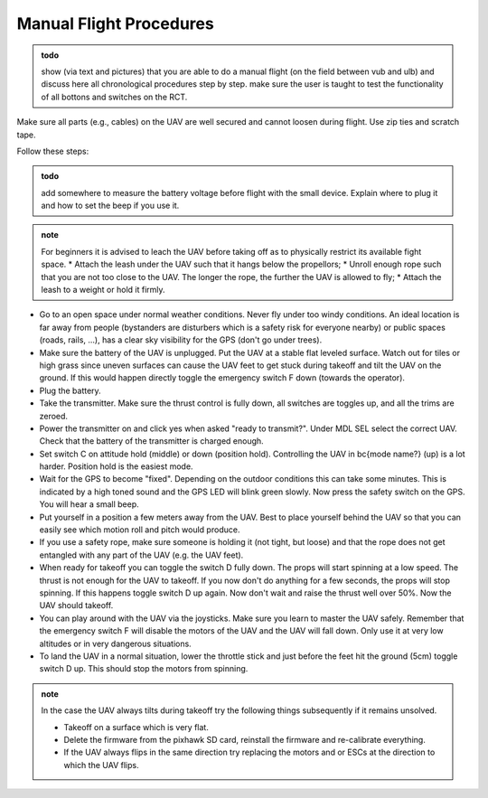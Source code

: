 Manual Flight Procedures
=============================

.. admonition:: todo

   show (via text and pictures) that you are able to do a manual flight (on the field between vub and ulb) and discuss here all chronological procedures step by step. 
   make sure the user is taught to test the functionality of all bottons and switches on the RCT.


Make sure all parts (e.g., cables) on the UAV are well secured and cannot loosen during flight. Use zip ties and scratch tape. 


Follow these steps:

.. admonition:: todo

   add somewhere to measure the battery voltage before flight with the small device. Explain where to plug it and how to set the beep if you use it.

.. admonition:: note

   For beginners it is advised to leach the UAV before taking off as to physically restrict its available fight space. 
   * Attach the leash under the UAV such that it hangs below the propellors;
   * Unroll enough rope such that you are not too close to the UAV. The longer the rope, the further the UAV is allowed to fly;
   * Attach the leash to a weight or hold it firmly.

* Go to an open space under normal weather conditions. Never fly under too windy conditions. An ideal location is far away from people (bystanders are disturbers which is a safety risk for everyone nearby) or public spaces (roads, rails, ...), has a clear sky visibility for the GPS (don't go under trees).
* Make sure the battery of the UAV is unplugged. Put the UAV at a stable flat leveled surface. Watch out for tiles or high grass since uneven surfaces can cause the UAV feet to get stuck during takeoff and tilt the UAV on the ground. If this would happen directly toggle the emergency switch F down (towards the operator).
* Plug the battery.
* Take the transmitter. Make sure the thrust control is fully down, all switches are toggles up, and all the trims are zeroed.
* Power the transmitter on and click yes when asked "ready to transmit?". Under MDL SEL select the correct UAV. Check that the battery of the transmitter is charged enough.
* Set switch C on attitude hold (middle) or down (position hold). Controlling the UAV in \bc{mode name?} (up) is a lot harder. Position hold is the easiest mode.
* Wait for the GPS to become "fixed". Depending on the outdoor conditions this can take some minutes. This is indicated by a high toned sound and the GPS LED will blink green slowly. Now press the safety switch on the GPS. You will hear a small beep.
* Put yourself in a position a few meters away from the UAV. Best to place yourself behind the UAV so that you can easily see which motion roll and pitch would produce. 
* If you use a safety rope, make sure someone is holding it (not tight, but loose) and that the rope does not get entangled with any part of the UAV (e.g. the UAV feet).
* When ready for takeoff you can toggle the switch D fully down. The props will start spinning at a low speed. The thrust is not enough for the UAV to takeoff. If you now don't do anything for a few seconds, the props will stop spinning. If this happens toggle switch D up again. Now don't wait and raise the thrust well over 50\%. Now the UAV should takeoff. 
* You can play around with the UAV via the joysticks. Make sure you learn to master the UAV safely. Remember that the emergency switch F will disable the motors of the UAV and the UAV will fall down. Only use it at very low altitudes or in very dangerous situations.
* To land the UAV in a normal situation, lower the throttle stick and just before the feet hit the ground (5cm) toggle switch D up. This should stop the motors from spinning.


.. admonition:: note

   In the case the UAV always tilts during takeoff try the following things subsequently if it remains unsolved.

   * Takeoff on a surface which is very flat.
   * Delete the firmware from the pixhawk SD card, reinstall the firmware and re-calibrate everything. 
   * If the UAV always flips in the same direction try replacing the motors and or ESCs at the direction to which the UAV flips.
